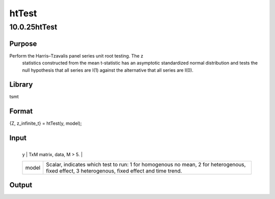 ======
htTest
======

10.0.25htTest
=============

Purpose
-------
Perform the Harris–Tzavalis panel series unit root testing. The z
   statistics constructed from the mean t-statistic has an asymptotic
   standardized normal distribution and tests the null hypothesis that
   all series are I(1) against the alternative that all series are I(0).

Library
-------
tsmt

Format
------
{Z, z_infinite_t} = htTest(y, model);

Input
-----
+-------+-------------------------------------------------------------+
   | y     | TxM matrix, data, M > 5.                                    |
   +-------+-------------------------------------------------------------+
   | model | Scalar, indicates which test to run: 1 for homogenous no    |
   |       | mean, 2 for heterogenous, fixed effect, 3 heterogenous,     |
   |       | fixed effect and time trend.                                |
   +-------+-------------------------------------------------------------+

Output
------
============ ========================
   Z            Small, t test statistic.
   Z_infinite_t Large, t test statistic.
   ============ ========================

Example
-------
::

new;
cls;
library tsmt;

// Load cobb douglas production function data set
y = loadd( getGAUSSHome() $+ "pkgs/tsmt/examples/production_cobb.dat");

// Run test using model one for data with no mean
{ z , zInf } = htTest(y , 1 );

// Run HT test for model two for data with fixed effects
{ z, zInf } = htTest(y , 2);

// Run HT test for model three for data with fixed effects
// and time trend
{ z, zInf } = htTest(y , 3);

Source
------
htTest.src
